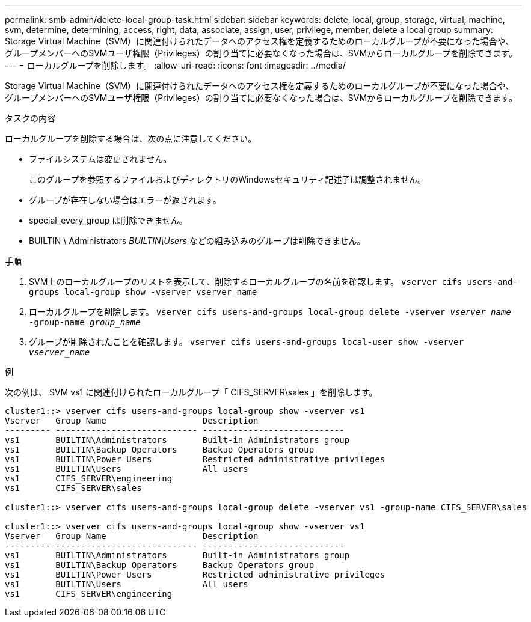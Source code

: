 ---
permalink: smb-admin/delete-local-group-task.html 
sidebar: sidebar 
keywords: delete, local, group, storage, virtual, machine, svm, determine, determining, access, right, data, associate, assign, user, privilege, member, delete a local group 
summary: Storage Virtual Machine（SVM）に関連付けられたデータへのアクセス権を定義するためのローカルグループが不要になった場合や、グループメンバーへのSVMユーザ権限（Privileges）の割り当てに必要なくなった場合は、SVMからローカルグループを削除できます。 
---
= ローカルグループを削除します。
:allow-uri-read: 
:icons: font
:imagesdir: ../media/


[role="lead"]
Storage Virtual Machine（SVM）に関連付けられたデータへのアクセス権を定義するためのローカルグループが不要になった場合や、グループメンバーへのSVMユーザ権限（Privileges）の割り当てに必要なくなった場合は、SVMからローカルグループを削除できます。

.タスクの内容
ローカルグループを削除する場合は、次の点に注意してください。

* ファイルシステムは変更されません。
+
このグループを参照するファイルおよびディレクトリのWindowsセキュリティ記述子は調整されません。

* グループが存在しない場合はエラーが返されます。
* special_every_group は削除できません。
* BUILTIN \ Administrators _BUILTIN\Users_ などの組み込みのグループは削除できません。


.手順
. SVM上のローカルグループのリストを表示して、削除するローカルグループの名前を確認します。 `vserver cifs users-and-groups local-group show -vserver vserver_name`
. ローカルグループを削除します。 `vserver cifs users-and-groups local-group delete -vserver _vserver_name_ ‑group-name _group_name_`
. グループが削除されたことを確認します。 `vserver cifs users-and-groups local-user show -vserver _vserver_name_`


.例
次の例は、 SVM vs1 に関連付けられたローカルグループ「 CIFS_SERVER\sales 」を削除します。

[listing]
----
cluster1::> vserver cifs users-and-groups local-group show -vserver vs1
Vserver   Group Name                   Description
--------- ---------------------------- ----------------------------
vs1       BUILTIN\Administrators       Built-in Administrators group
vs1       BUILTIN\Backup Operators     Backup Operators group
vs1       BUILTIN\Power Users          Restricted administrative privileges
vs1       BUILTIN\Users                All users
vs1       CIFS_SERVER\engineering
vs1       CIFS_SERVER\sales

cluster1::> vserver cifs users-and-groups local-group delete -vserver vs1 -group-name CIFS_SERVER\sales

cluster1::> vserver cifs users-and-groups local-group show -vserver vs1
Vserver   Group Name                   Description
--------- ---------------------------- ----------------------------
vs1       BUILTIN\Administrators       Built-in Administrators group
vs1       BUILTIN\Backup Operators     Backup Operators group
vs1       BUILTIN\Power Users          Restricted administrative privileges
vs1       BUILTIN\Users                All users
vs1       CIFS_SERVER\engineering
----